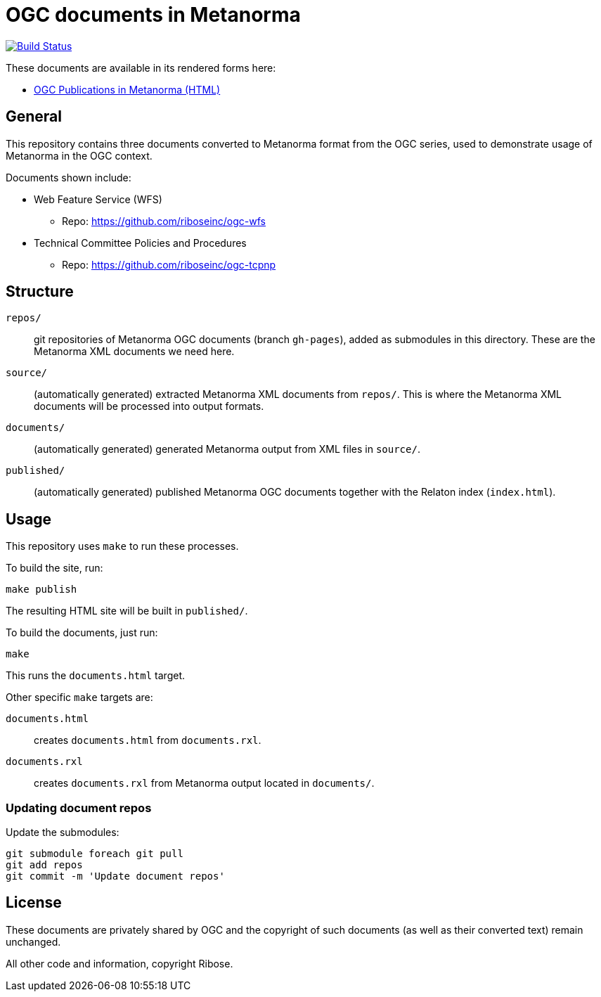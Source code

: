 = OGC documents in Metanorma

image:https://travis-ci.com/riboseinc/mn-ogc-documents.svg?branch=master["Build Status", link="https://travis-ci.com/riboseinc/mn-ogc-documents"]

These documents are available in its rendered forms here:

* https://riboseinc.github.io/mn-ogc-documents/[OGC Publications in Metanorma (HTML)]

== General

This repository contains three documents converted to Metanorma
format from the OGC series, used to demonstrate usage
of Metanorma in the OGC context.

Documents shown include:

* Web Feature Service (WFS)
** Repo: https://github.com/riboseinc/ogc-wfs

* Technical Committee Policies and Procedures
** Repo: https://github.com/riboseinc/ogc-tcpnp


== Structure

`repos/`::
git repositories of Metanorma OGC documents (branch `gh-pages`), added as
submodules in this directory. These are the Metanorma XML documents
we need here.

`source/`::
(automatically generated) extracted Metanorma XML documents from `repos/`.
This is where the Metanorma XML documents will be processed into output
formats.

`documents/`::
(automatically generated) generated Metanorma output from XML files
in `source/`.

`published/`::
(automatically generated) published Metanorma OGC documents together
with the Relaton index (`index.html`).


== Usage

This repository uses `make` to run these processes.

To build the site, run:

[source,sh]
----
make publish
----

The resulting HTML site will be built in `published/`.



To build the documents, just run:

[source,sh]
----
make
----

This runs the `documents.html` target.




Other specific `make` targets are:

`documents.html`::
creates `documents.html` from `documents.rxl`.

`documents.rxl`::
creates `documents.rxl` from Metanorma output located in `documents/`.


=== Updating document repos

Update the submodules:

[source,sh]
----
git submodule foreach git pull
git add repos
git commit -m 'Update document repos'
----



== License

These documents are privately shared by OGC and the copyright of such
documents (as well as their converted text) remain unchanged.

All other code and information, copyright Ribose.
